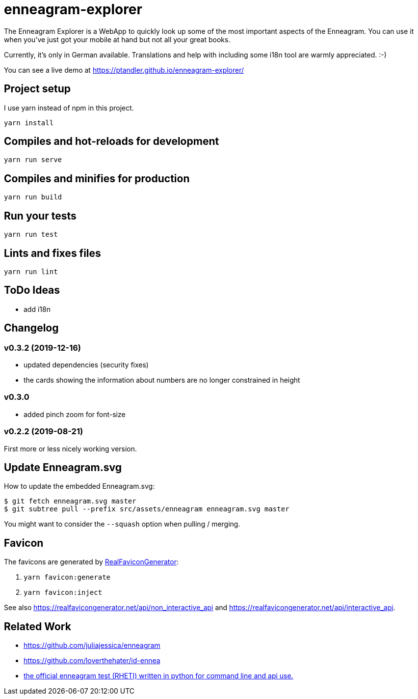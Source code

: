 = enneagram-explorer
:source-highlighter: highlightjs

The Enneagram Explorer is a WebApp to quickly look up some of the most important aspects of the Enneagram. You can use it when you've just got your mobile at hand but not all your great books.

Currently, it's only in German available. Translations and help with including some i18n tool are warmly appreciated. :-)

You can see a live demo at https://ptandler.github.io/enneagram-explorer/

== Project setup

I use yarn instead of npm in this project.

```
yarn install
```

== Compiles and hot-reloads for development
```
yarn run serve
```

== Compiles and minifies for production
```
yarn run build
```

== Run your tests
```
yarn run test
```

== Lints and fixes files
```
yarn run lint
```

== ToDo Ideas

* add i18n

== Changelog

=== v0.3.2 (2019-12-16)

* updated dependencies (security fixes)
* the cards showing the information about numbers are no longer constrained in height

=== v0.3.0

* added pinch zoom for font-size

=== v0.2.2 (2019-08-21)

First more or less nicely working version.

== Update Enneagram.svg

How to update the embedded Enneagram.svg:

[source,bash]
----
$ git fetch enneagram.svg master
$ git subtree pull --prefix src/assets/enneagram enneagram.svg master
----

You might want to consider the `--squash` option when pulling / merging.

== Favicon

The favicons are generated by https://realfavicongenerator.net[RealFaviconGenerator]:

1. `yarn favicon:generate`
2. `yarn favicon:inject`

See also https://realfavicongenerator.net/api/non_interactive_api and https://realfavicongenerator.net/api/interactive_api.

== Related Work

* https://github.com/juliajessica/enneagram
* https://github.com/loverthehater/id-ennea
* https://github.com/nthmost/rheti-python[the official enneagram test (RHETI) written in python for command line and api use.]

